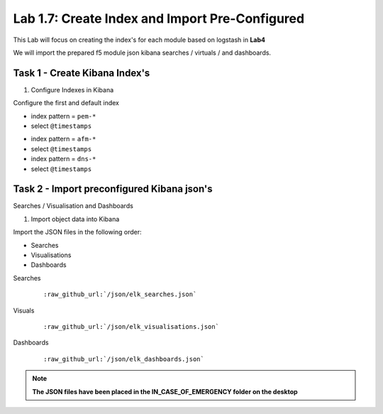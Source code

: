 .. |labmodule| replace:: 1
.. |labnum| replace:: 7
.. |labdot| replace:: |labmodule|\ .\ |labnum|
.. |labund| replace:: |labmodule|\ _\ |labnum|
.. |labname| replace:: Lab\ |labdot|
.. |labnameund| replace:: Lab\ |labund|

Lab |labmodule|\.\ |labnum|\: Create Index and Import Pre-Configured
--------------------------------------------------------------------

This Lab will focus on creating the index's for each module based on logstash in **Lab4**

We will import the prepared f5 module json kibana searches / virtuals / and dashboards.


Task 1 - Create Kibana Index's
^^^^^^^^^^^^^^^^^^^^^^^^^^^^^^

#. Configure Indexes in Kibana

Configure the first and default index

- index pattern = ``pem-*``
- select ``@timestamps``

|template15|

.. |template15| image:: /_static/template15.png
   :width: 12.0in
   :height: 5.0in


- index pattern = ``afm-*``
- select ``@timestamps``

- index pattern = ``dns-*``
- select ``@timestamps``

|template14|

.. |template14| image:: /_static/template14.png
   :width: 12.0in
   :height: 5.0in


Task 2 - Import preconfigured Kibana json's
^^^^^^^^^^^^^^^^^^^^^^^^^^^^^^^^^^^^^^^^^^^

Searches / Visualisation and Dashboards

#. Import object data into Kibana

Import the JSON files in the following order:

- Searches
- Visualisations
- Dashboards

Searches

   .. parsed-literal:: 

      :raw_github_url:`/json/elk_searches.json`

|template10|

.. |template10| image:: /_static/template10.png
   :width: 12.0in
   :height: 5.0in

|template11|

.. |template11| image:: /_static/template11.png
   :width: 4.0in
   :height: 3.0in

Visuals

   .. parsed-literal:: 

      :raw_github_url:`/json/elk_visualisations.json`

|template12|

.. |template12| image:: /_static/template12.png
   :width: 6.0in
   :height: 5.0in

Dashboards

   .. parsed-literal:: 

      :raw_github_url:`/json/elk_dashboards.json`

|template13|

.. |template13| image:: /_static/template13.png
   :width: 12.0in
   :height: 6.0in

.. NOTE::

	**The JSON files have been placed in the IN_CASE_OF_EMERGENCY folder on the desktop**


